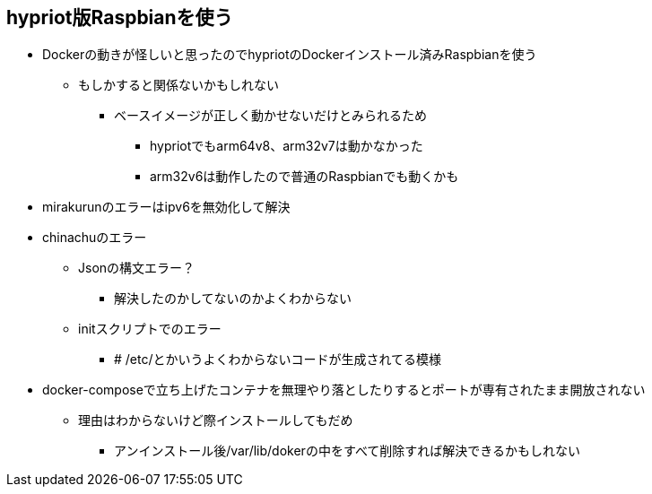 == hypriot版Raspbianを使う

* Dockerの動きが怪しいと思ったのでhypriotのDockerインストール済みRaspbianを使う
** もしかすると関係ないかもしれない
*** ベースイメージが正しく動かせないだけとみられるため
**** hypriotでもarm64v8、arm32v7は動かなかった
**** arm32v6は動作したので普通のRaspbianでも動くかも
* mirakurunのエラーはipv6を無効化して解決
* chinachuのエラー
** Jsonの構文エラー？
*** 解決したのかしてないのかよくわからない
** initスクリプトでのエラー
*** # /etc/とかいうよくわからないコードが生成されてる模様
* docker-composeで立ち上げたコンテナを無理やり落としたりするとポートが専有されたまま開放されない
** 理由はわからないけど際インストールしてもだめ
*** アンインストール後/var/lib/dokerの中をすべて削除すれば解決できるかもしれない
